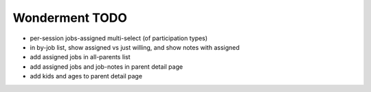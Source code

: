 Wonderment TODO
===============

- per-session jobs-assigned multi-select (of participation types)
- in by-job list, show assigned vs just willing, and show notes with assigned
- add assigned jobs in all-parents list
- add assigned jobs and job-notes in parent detail page
- add kids and ages to parent detail page

